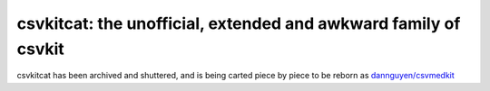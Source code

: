 ****************************************************************
csvkitcat: the unofficial, extended and awkward family of csvkit
****************************************************************


csvkitcat has been archived and shuttered, and is being carted piece by piece to be reborn as `dannguyen/csvmedkit <https://github.com/dannguyen/csvmedkit>`_


